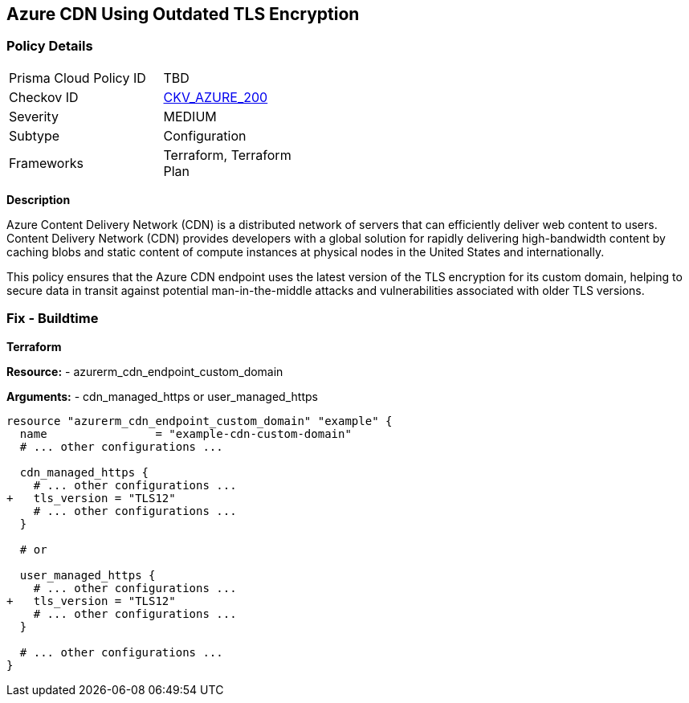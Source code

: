 == Azure CDN Using Outdated TLS Encryption
// Ensure the Azure CDN endpoint is using the latest version of TLS encryption.

=== Policy Details

[width=45%]
[cols="1,1"]
|=== 
|Prisma Cloud Policy ID 
| TBD

|Checkov ID 
| https://github.com/bridgecrewio/checkov/blob/main/checkov/terraform/checks/resource/azure/CDNTLSProtocol12.py[CKV_AZURE_200]

|Severity
|MEDIUM

|Subtype
|Configuration

|Frameworks
|Terraform, Terraform Plan

|=== 

*Description*

Azure Content Delivery Network (CDN) is a distributed network of servers that can efficiently deliver web content to users. Content Delivery Network (CDN) provides developers with a global solution for rapidly delivering high-bandwidth content by caching blobs and static content of compute instances at physical nodes in the United States and internationally.

This policy ensures that the Azure CDN endpoint uses the latest version of the TLS encryption for its custom domain, helping to secure data in transit against potential man-in-the-middle attacks and vulnerabilities associated with older TLS versions.


=== Fix - Buildtime

*Terraform*

*Resource:* 
- azurerm_cdn_endpoint_custom_domain

*Arguments:* 
- cdn_managed_https or user_managed_https

[source,terraform]
----
resource "azurerm_cdn_endpoint_custom_domain" "example" {
  name                = "example-cdn-custom-domain"
  # ... other configurations ...

  cdn_managed_https {
    # ... other configurations ...
+   tls_version = "TLS12"
    # ... other configurations ...
  }

  # or 

  user_managed_https {
    # ... other configurations ...
+   tls_version = "TLS12"
    # ... other configurations ...
  }

  # ... other configurations ...
}
----

